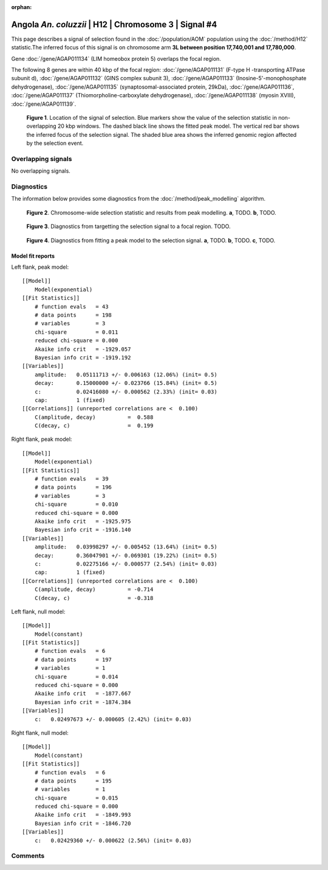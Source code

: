 :orphan:

Angola *An. coluzzii* | H12 | Chromosome 3 | Signal #4
================================================================================



This page describes a signal of selection found in the
:doc:`/population/AOM` population using the
:doc:`/method/H12` statistic.The inferred focus of this signal is on chromosome arm
**3L between position 17,740,001 and
17,780,000**.



Gene :doc:`/gene/AGAP011134` (LIM homeobox protein 5) overlaps the focal region.





The following 8 genes are within 40 kbp of the focal
region: :doc:`/gene/AGAP011131` (F-type H -transporting ATPase subunit d),  :doc:`/gene/AGAP011132` (GINS complex subunit 3),  :doc:`/gene/AGAP011133` (Inosine-5'-monophosphate dehydrogenase),  :doc:`/gene/AGAP011135` (synaptosomal-associated protein, 29kDa),  :doc:`/gene/AGAP011136`,  :doc:`/gene/AGAP011137` (Thiomorpholine-carboxylate dehydrogenase),  :doc:`/gene/AGAP011138` (myosin XVIII),  :doc:`/gene/AGAP011139`.


.. figure:: peak_location.png
    :alt: signal location

    **Figure 1**. Location of the signal of selection. Blue markers show the
    value of the selection statistic in non-overlapping 20 kbp windows. The
    dashed black line shows the fitted peak model. The vertical red bar shows
    the inferred focus of the selection signal. The shaded blue area shows the
    inferred genomic region affected by the selection event.

Overlapping signals
-------------------


No overlapping signals.


Diagnostics
-----------

The information below provides some diagnostics from the
:doc:`/method/peak_modelling` algorithm.

.. figure:: peak_context.png

    **Figure 2**. Chromosome-wide selection statistic and results from peak
    modelling. **a**, TODO. **b**, TODO.

.. figure:: peak_targetting.png

    **Figure 3**. Diagnostics from targetting the selection signal to a focal
    region. TODO.

.. figure:: peak_fit.png

    **Figure 4**. Diagnostics from fitting a peak model to the selection signal.
    **a**, TODO. **b**, TODO. **c**, TODO.

Model fit reports
~~~~~~~~~~~~~~~~~

Left flank, peak model::

    [[Model]]
        Model(exponential)
    [[Fit Statistics]]
        # function evals   = 43
        # data points      = 198
        # variables        = 3
        chi-square         = 0.011
        reduced chi-square = 0.000
        Akaike info crit   = -1929.057
        Bayesian info crit = -1919.192
    [[Variables]]
        amplitude:   0.05111713 +/- 0.006163 (12.06%) (init= 0.5)
        decay:       0.15000000 +/- 0.023766 (15.84%) (init= 0.5)
        c:           0.02416080 +/- 0.000562 (2.33%) (init= 0.03)
        cap:         1 (fixed)
    [[Correlations]] (unreported correlations are <  0.100)
        C(amplitude, decay)          =  0.588 
        C(decay, c)                  =  0.199 


Right flank, peak model::

    [[Model]]
        Model(exponential)
    [[Fit Statistics]]
        # function evals   = 39
        # data points      = 196
        # variables        = 3
        chi-square         = 0.010
        reduced chi-square = 0.000
        Akaike info crit   = -1925.975
        Bayesian info crit = -1916.140
    [[Variables]]
        amplitude:   0.03998297 +/- 0.005452 (13.64%) (init= 0.5)
        decay:       0.36047901 +/- 0.069301 (19.22%) (init= 0.5)
        c:           0.02275166 +/- 0.000577 (2.54%) (init= 0.03)
        cap:         1 (fixed)
    [[Correlations]] (unreported correlations are <  0.100)
        C(amplitude, decay)          = -0.714 
        C(decay, c)                  = -0.318 


Left flank, null model::

    [[Model]]
        Model(constant)
    [[Fit Statistics]]
        # function evals   = 6
        # data points      = 197
        # variables        = 1
        chi-square         = 0.014
        reduced chi-square = 0.000
        Akaike info crit   = -1877.667
        Bayesian info crit = -1874.384
    [[Variables]]
        c:   0.02497673 +/- 0.000605 (2.42%) (init= 0.03)


Right flank, null model::

    [[Model]]
        Model(constant)
    [[Fit Statistics]]
        # function evals   = 6
        # data points      = 195
        # variables        = 1
        chi-square         = 0.015
        reduced chi-square = 0.000
        Akaike info crit   = -1849.993
        Bayesian info crit = -1846.720
    [[Variables]]
        c:   0.02429360 +/- 0.000622 (2.56%) (init= 0.03)


Comments
--------

.. raw:: html

    <div id="disqus_thread"></div>
    <script>
    (function() { // DON'T EDIT BELOW THIS LINE
    var d = document, s = d.createElement('script');
    s.src = 'https://agam-selection-atlas.disqus.com/embed.js';
    s.setAttribute('data-timestamp', +new Date());
    (d.head || d.body).appendChild(s);
    })();
    </script>
    <noscript>Please enable JavaScript to view the <a href="https://disqus.com/?ref_noscript">comments powered by Disqus.</a></noscript>
